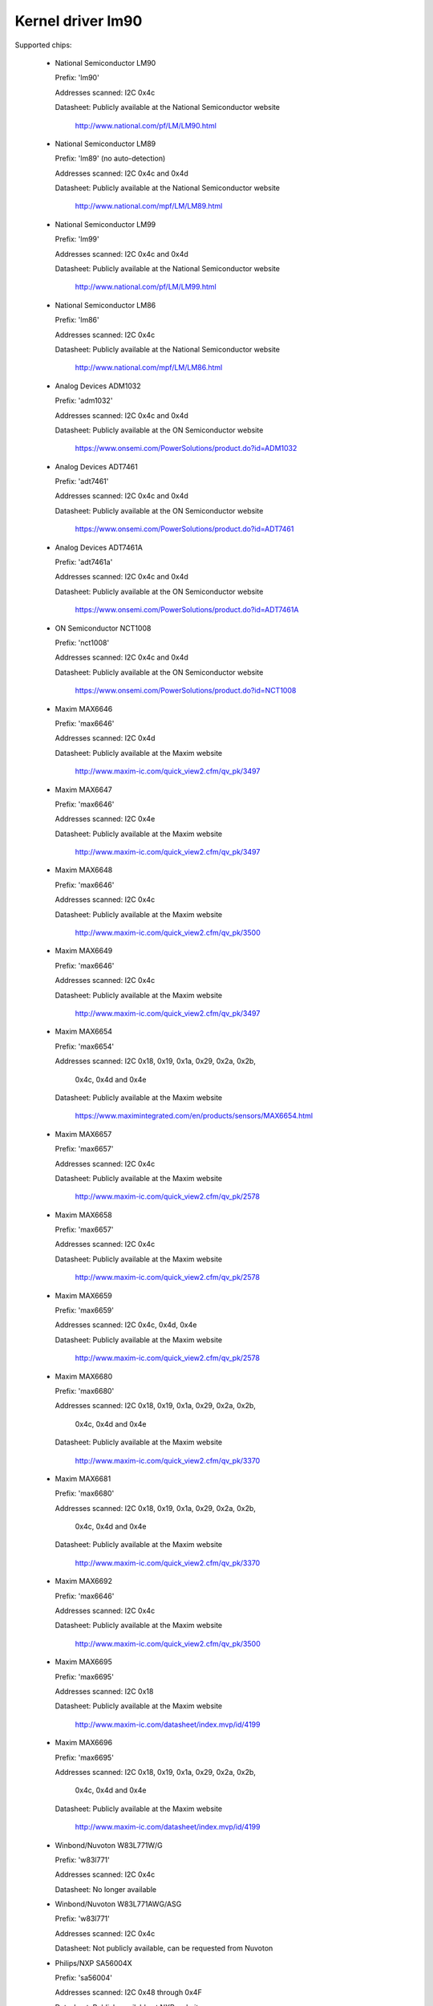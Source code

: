 Kernel driver lm90
==================

Supported chips:

  * National Semiconductor LM90

    Prefix: 'lm90'

    Addresses scanned: I2C 0x4c

    Datasheet: Publicly available at the National Semiconductor website

	       http://www.national.com/pf/LM/LM90.html

  * National Semiconductor LM89

    Prefix: 'lm89' (no auto-detection)

    Addresses scanned: I2C 0x4c and 0x4d

    Datasheet: Publicly available at the National Semiconductor website

	       http://www.national.com/mpf/LM/LM89.html

  * National Semiconductor LM99

    Prefix: 'lm99'

    Addresses scanned: I2C 0x4c and 0x4d

    Datasheet: Publicly available at the National Semiconductor website

	       http://www.national.com/pf/LM/LM99.html

  * National Semiconductor LM86

    Prefix: 'lm86'

    Addresses scanned: I2C 0x4c

    Datasheet: Publicly available at the National Semiconductor website

	       http://www.national.com/mpf/LM/LM86.html

  * Analog Devices ADM1032

    Prefix: 'adm1032'

    Addresses scanned: I2C 0x4c and 0x4d

    Datasheet: Publicly available at the ON Semiconductor website

	       https://www.onsemi.com/PowerSolutions/product.do?id=ADM1032

  * Analog Devices ADT7461

    Prefix: 'adt7461'

    Addresses scanned: I2C 0x4c and 0x4d

    Datasheet: Publicly available at the ON Semiconductor website

	       https://www.onsemi.com/PowerSolutions/product.do?id=ADT7461

  * Analog Devices ADT7461A

    Prefix: 'adt7461a'

    Addresses scanned: I2C 0x4c and 0x4d

    Datasheet: Publicly available at the ON Semiconductor website

	       https://www.onsemi.com/PowerSolutions/product.do?id=ADT7461A

  * ON Semiconductor NCT1008

    Prefix: 'nct1008'

    Addresses scanned: I2C 0x4c and 0x4d

    Datasheet: Publicly available at the ON Semiconductor website

	       https://www.onsemi.com/PowerSolutions/product.do?id=NCT1008

  * Maxim MAX6646

    Prefix: 'max6646'

    Addresses scanned: I2C 0x4d

    Datasheet: Publicly available at the Maxim website

	       http://www.maxim-ic.com/quick_view2.cfm/qv_pk/3497

  * Maxim MAX6647

    Prefix: 'max6646'

    Addresses scanned: I2C 0x4e

    Datasheet: Publicly available at the Maxim website

	       http://www.maxim-ic.com/quick_view2.cfm/qv_pk/3497

  * Maxim MAX6648

    Prefix: 'max6646'

    Addresses scanned: I2C 0x4c

    Datasheet: Publicly available at the Maxim website

	       http://www.maxim-ic.com/quick_view2.cfm/qv_pk/3500

  * Maxim MAX6649

    Prefix: 'max6646'

    Addresses scanned: I2C 0x4c

    Datasheet: Publicly available at the Maxim website

	       http://www.maxim-ic.com/quick_view2.cfm/qv_pk/3497

  * Maxim MAX6654

    Prefix: 'max6654'

    Addresses scanned: I2C 0x18, 0x19, 0x1a, 0x29, 0x2a, 0x2b,

			   0x4c, 0x4d and 0x4e

    Datasheet: Publicly available at the Maxim website

	       https://www.maximintegrated.com/en/products/sensors/MAX6654.html

  * Maxim MAX6657

    Prefix: 'max6657'

    Addresses scanned: I2C 0x4c

    Datasheet: Publicly available at the Maxim website

	       http://www.maxim-ic.com/quick_view2.cfm/qv_pk/2578

  * Maxim MAX6658

    Prefix: 'max6657'

    Addresses scanned: I2C 0x4c

    Datasheet: Publicly available at the Maxim website

	       http://www.maxim-ic.com/quick_view2.cfm/qv_pk/2578

  * Maxim MAX6659

    Prefix: 'max6659'

    Addresses scanned: I2C 0x4c, 0x4d, 0x4e

    Datasheet: Publicly available at the Maxim website

	       http://www.maxim-ic.com/quick_view2.cfm/qv_pk/2578

  * Maxim MAX6680

    Prefix: 'max6680'

    Addresses scanned: I2C 0x18, 0x19, 0x1a, 0x29, 0x2a, 0x2b,

			   0x4c, 0x4d and 0x4e

    Datasheet: Publicly available at the Maxim website

	       http://www.maxim-ic.com/quick_view2.cfm/qv_pk/3370

  * Maxim MAX6681

    Prefix: 'max6680'

    Addresses scanned: I2C 0x18, 0x19, 0x1a, 0x29, 0x2a, 0x2b,

			   0x4c, 0x4d and 0x4e

    Datasheet: Publicly available at the Maxim website

	       http://www.maxim-ic.com/quick_view2.cfm/qv_pk/3370

  * Maxim MAX6692

    Prefix: 'max6646'

    Addresses scanned: I2C 0x4c

    Datasheet: Publicly available at the Maxim website

	       http://www.maxim-ic.com/quick_view2.cfm/qv_pk/3500

  * Maxim MAX6695

    Prefix: 'max6695'

    Addresses scanned: I2C 0x18

    Datasheet: Publicly available at the Maxim website

	       http://www.maxim-ic.com/datasheet/index.mvp/id/4199

  * Maxim MAX6696

    Prefix: 'max6695'

    Addresses scanned: I2C 0x18, 0x19, 0x1a, 0x29, 0x2a, 0x2b,

			   0x4c, 0x4d and 0x4e

    Datasheet: Publicly available at the Maxim website

	       http://www.maxim-ic.com/datasheet/index.mvp/id/4199

  * Winbond/Nuvoton W83L771W/G

    Prefix: 'w83l771'

    Addresses scanned: I2C 0x4c

    Datasheet: No longer available

  * Winbond/Nuvoton W83L771AWG/ASG

    Prefix: 'w83l771'

    Addresses scanned: I2C 0x4c

    Datasheet: Not publicly available, can be requested from Nuvoton

  * Philips/NXP SA56004X

    Prefix: 'sa56004'

    Addresses scanned: I2C 0x48 through 0x4F

    Datasheet: Publicly available at NXP website

	       http://ics.nxp.com/products/interface/datasheet/sa56004x.pdf

  * GMT G781

    Prefix: 'g781'

    Addresses scanned: I2C 0x4c, 0x4d

    Datasheet: Not publicly available from GMT

  * Texas Instruments TMP451

    Prefix: 'tmp451'

    Addresses scanned: I2C 0x4c

    Datasheet: Publicly available at TI website

	       https://www.ti.com/litv/pdf/sbos686

  * Texas Instruments TMP461

    Prefix: 'tmp461'

    Addresses scanned: I2C 0x48 through 0x4F

    Datasheet: Publicly available at TI website

	       https://www.ti.com/lit/gpn/tmp461

Author: Jean Delvare <jdelvare@suse.de>


Description
-----------

The LM90 is a digital temperature sensor. It senses its own temperature as
well as the temperature of up to one external diode. It is compatible
with many other devices, many of which are supported by this driver.

Note that there is no easy way to differentiate between the MAX6657,
MAX6658 and MAX6659 variants. The extra features of the MAX6659 are only
supported by this driver if the chip is located at address 0x4d or 0x4e,
or if the chip type is explicitly selected as max6659.
The MAX6680 and MAX6681 only differ in their pinout, therefore they obviously
can't (and don't need to) be distinguished.

The specificity of this family of chipsets over the ADM1021/LM84
family is that it features critical limits with hysteresis, and an
increased resolution of the remote temperature measurement.

The different chipsets of the family are not strictly identical, although
very similar. For reference, here comes a non-exhaustive list of specific
features:

LM90:
  * Filter and alert configuration register at 0xBF.
  * ALERT is triggered by temperatures over critical limits.

LM86 and LM89:
  * Same as LM90
  * Better external channel accuracy

LM99:
  * Same as LM89
  * External temperature shifted by 16 degrees down

ADM1032:
  * Consecutive alert register at 0x22.
  * Conversion averaging.
  * Up to 64 conversions/s.
  * ALERT is triggered by open remote sensor.
  * SMBus PEC support for Write Byte and Receive Byte transactions.

ADT7461, ADT7461A, NCT1008:
  * Extended temperature range (breaks compatibility)
  * Lower resolution for remote temperature

MAX6654:
  * Better local resolution
  * Selectable address
  * Remote sensor type selection
  * Extended temperature range
  * Extended resolution only available when conversion rate <= 1 Hz

MAX6657 and MAX6658:
  * Better local resolution
  * Remote sensor type selection

MAX6659:
  * Better local resolution
  * Selectable address
  * Second critical temperature limit
  * Remote sensor type selection

MAX6680 and MAX6681:
  * Selectable address
  * Remote sensor type selection

MAX6695 and MAX6696:
  * Better local resolution
  * Selectable address (max6696)
  * Second critical temperature limit
  * Two remote sensors

W83L771W/G
  * The G variant is lead-free, otherwise similar to the W.
  * Filter and alert configuration register at 0xBF
  * Moving average (depending on conversion rate)

W83L771AWG/ASG
  * Successor of the W83L771W/G, same features.
  * The AWG and ASG variants only differ in package format.
  * Diode ideality factor configuration (remote sensor) at 0xE3

SA56004X:
  * Better local resolution

All temperature values are given in degrees Celsius. Resolution
is 1.0 degree for the local temperature, 0.125 degree for the remote
temperature, except for the MAX6654, MAX6657, MAX6658 and MAX6659 which have
a resolution of 0.125 degree for both temperatures.

Each sensor has its own high and low limits, plus a critical limit.
Additionally, there is a relative hysteresis value common to both critical
values. To make life easier to user-space applications, two absolute values
are exported, one for each channel, but these values are of course linked.
Only the local hysteresis can be set from user-space, and the same delta
applies to the remote hysteresis.

The lm90 driver will not update its values more frequently than configured with
the update_interval attribute; reading them more often will do no harm, but will
return 'old' values.

SMBus Alert Support
-------------------

This driver has basic support for SMBus alert. When an alert is received,
the status register is read and the faulty temperature channel is logged.

The Analog Devices chips (ADM1032, ADT7461 and ADT7461A) and ON
Semiconductor chips (NCT1008) do not implement the SMBus alert protocol
properly so additional care is needed: the ALERT output is disabled when
an alert is received, and is re-enabled only when the alarm is gone.
Otherwise the chip would block alerts from other chips in the bus as long
as the alarm is active.

PEC Support
-----------

The ADM1032 is the only chip of the family which supports PEC. It does
not support PEC on all transactions though, so some care must be taken.

When reading a register value, the PEC byte is computed and sent by the
ADM1032 chip. However, in the case of a combined transaction (SMBus Read
Byte), the ADM1032 computes the CRC value over only the second half of
the message rather than its entirety, because it thinks the first half
of the message belongs to a different transaction. As a result, the CRC
value differs from what the SMBus master expects, and all reads fail.

For this reason, the lm90 driver will enable PEC for the ADM1032 only if
the bus supports the SMBus Send Byte and Receive Byte transaction types.
These transactions will be used to read register values, instead of
SMBus Read Byte, and PEC will work properly.

Additionally, the ADM1032 doesn't support SMBus Send Byte with PEC.
Instead, it will try to write the PEC value to the register (because the
SMBus Send Byte transaction with PEC is similar to a Write Byte transaction
without PEC), which is not what we want. Thus, PEC is explicitly disabled
on SMBus Send Byte transactions in the lm90 driver.

PEC on byte data transactions represents a significant increase in bandwidth
usage (+33% for writes, +25% for reads) in normal conditions. With the need
to use two SMBus transaction for reads, this overhead jumps to +50%. Worse,
two transactions will typically mean twice as much delay waiting for
transaction completion, effectively doubling the register cache refresh time.
I guess reliability comes at a price, but it's quite expensive this time.

So, as not everyone might enjoy the slowdown, PEC can be disabled through
sysfs. Just write 0 to the "pec" file and PEC will be disabled. Write 1
to that file to enable PEC again.
